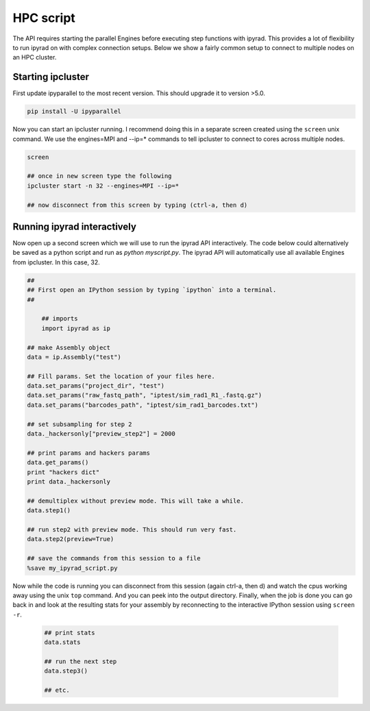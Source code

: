 



.. _HPCscript:

HPC script
==========

The API requires starting the parallel Engines before executing step 
functions with ipyrad. This provides a lot of flexibility to run ipyrad 
on with complex connection setups. Below we show a fairly common setup 
to connect to multiple nodes on an HPC cluster. 


Starting ipcluster
^^^^^^^^^^^^^^^^^^^

First update ipyparallel to the most recent version. This should upgrade it 
to version >5.0. 

.. code-block:: bash

    pip install -U ipyparallel


Now you can start an ipcluster running. I recommend doing this in a separate
screen created using the ``screen`` unix command. We use the engines=MPI and 
--ip=* commands to tell ipcluster to connect to cores across multiple nodes.


.. code-block:: bash

    screen

    ## once in new screen type the following
    ipcluster start -n 32 --engines=MPI --ip=* 

    ## now disconnect from this screen by typing (ctrl-a, then d)


Running ipyrad interactively
^^^^^^^^^^^^^^^^^^^^^^^^^^^^^

Now open up a second screen which we will use to run the ipyrad API interactively.
The code below could alternatively be saved as a python script and run as 
`python myscript.py`. The ipyrad API will automatically use all available 
Engines from ipcluster. In this case, 32. 


.. code-block:: python

    ##
    ## First open an IPython session by typing `ipython` into a terminal.
    ##

	## imports
	import ipyrad as ip

    ## make Assembly object
    data = ip.Assembly("test")

    ## Fill params. Set the location of your files here.
    data.set_params("project_dir", "test")
    data.set_params("raw_fastq_path", "iptest/sim_rad1_R1_.fastq.gz")
    data.set_params("barcodes_path", "iptest/sim_rad1_barcodes.txt")

    ## set subsampling for step 2
    data._hackersonly["preview_step2"] = 2000

    ## print params and hackers params
    data.get_params()
    print "hackers dict"
    print data._hackersonly

    ## demultiplex without preview mode. This will take a while.
    data.step1()

    ## run step2 with preview mode. This should run very fast.
    data.step2(preview=True)

    ## save the commands from this session to a file
    %save my_ipyrad_script.py 



Now while the code is running you can disconnect from this session 
(again ctrl-a, then d) and watch the cpus working away using the unix 
``top`` command. And you can peek into the output directory. 
Finally, when the job is done you can go back in and look at the 
resulting stats for your assembly by reconnecting to the interactive 
IPython session using ``screen -r``. 

 .. code-block:: python

    ## print stats
    data.stats

    ## run the next step
    data.step3()

    ## etc.




